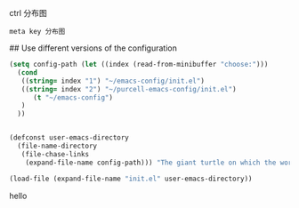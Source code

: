 ctrl 分布图
[[./emacs_ctrl_key.svg]]

=meta key 分布图=
[[./emacs_meta_key.svg]]

# my emacs conifg

## Use different versions of the configuration

#+BEGIN_SRC emacs-lisp
(setq config-path (let ((index (read-from-minibuffer "choose:")))
  (cond
   ((string= index "1") "~/emacs-config/init.el")
   ((string= index "2") "~/purcell-emacs-config/init.el")
      (t "~/emacs-config")
   )
  ))


(defconst user-emacs-directory
  (file-name-directory
   (file-chase-links
    (expand-file-name config-path))) "The giant turtle on which the world rests.")

(load-file (expand-file-name "init.el" user-emacs-directory))
#+END_SRC
hello
